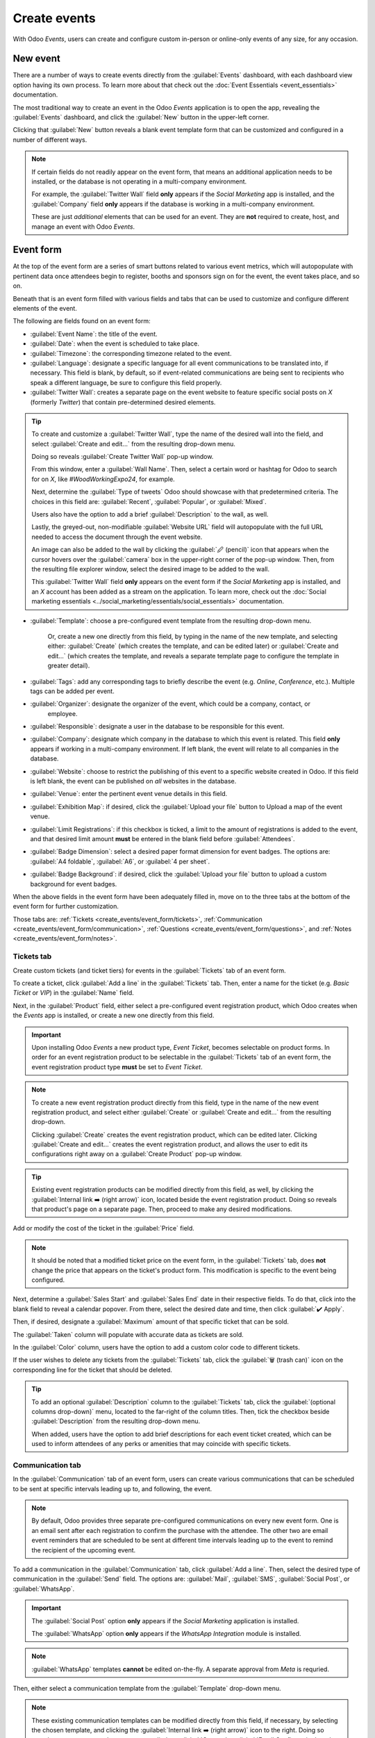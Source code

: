 =============
Create events
=============

With Odoo *Events*, users can create and configure custom in-person or online-only events of any
size, for any occasion.

New event
=========

There are a number of ways to create events directly from the :guilabel:`Events` dashboard, with
each dashboard view option having its own process. To learn more about that check out the
:doc:`Event Essentials <event_essentials>` documentation.

The most traditional way to create an event in the Odoo *Events* application is to open the app,
revealing the :guilabel:`Events` dashboard, and click the :guilabel:`New` button in the upper-left
corner.

Clicking that :guilabel:`New` button reveals a blank event template form that can be customized and
configured in a number of different ways.

.. image:: create_events/blank-event-template.png
   :align: center
   :alt: Typical event template in the Odoo Events application.

.. note::
   If certain fields do not readily appear on the event form, that means an additional application
   needs to be installed, or the database is not operating in a multi-company environment.

   For example, the :guilabel:`Twitter Wall` field **only** appears if the *Social Marketing* app is
   installed, and the :guilabel:`Company` field **only** appears if the database is working in a
   multi-company environment.

   These are just *additional* elements that can be used for an event. They are **not** required to
   create, host, and manage an event with Odoo *Events*.

Event form
==========

At the top of the event form are a series of smart buttons related to various event metrics, which
will autopopulate with pertinent data once attendees begin to register, booths and sponsors sign on
for the event, the event takes place, and so on.

Beneath that is an event form filled with various fields and tabs that can be used to customize and
configure different elements of the event.

The following are fields found on an event form:

- :guilabel:`Event Name`: the title of the event.
- :guilabel:`Date`: when the event is scheduled to take place.
- :guilabel:`Timezone`: the corresponding timezone related to the event.
- :guilabel:`Language`: designate a specific language for all event communications to be translated
  into, if necessary. This field is blank, by default, so if event-related communications are being
  sent to recipients who speak a different language, be sure to configure this field properly.
- :guilabel:`Twitter Wall`: creates a separate page on the event website to feature specific social
  posts on *X* (formerly *Twitter*) that contain pre-determined desired elements.

.. tip::
   To create and customize a :guilabel:`Twitter Wall`, type the name of the desired wall into the
   field, and select :guilabel:`Create and edit...` from the resulting drop-down menu.

   Doing so reveals :guilabel:`Create Twitter Wall` pop-up window.

   .. image:: create_events/twitter-wall-popup.png
      :align: center
      :alt: The Twitter Wall pop-up window in the Odoo Events application.

   From this window, enter a :guilabel:`Wall Name`. Then, select a certain word or hashtag for Odoo
   to search for on *X*, like `#WoodWorkingExpo24`, for example.

   Next, determine the :guilabel:`Type of tweets` Odoo should showcase with that predetermined
   criteria. The choices in this field are: :guilabel:`Recent`, :guilabel:`Popular`, or
   :guilabel:`Mixed`.

   Users also have the option to add a brief :guilabel:`Description` to the wall, as well.

   Lastly, the greyed-out, non-modifiable :guilabel:`Website URL` field will autopopulate with the
   full URL needed to access the document through the event website.

   An image can also be added to the wall by clicking the :guilabel:`🖉 (pencil)` icon that appears
   when the cursor hovers over the :guilabel:`camera` box in the upper-right corner of the pop-up
   window. Then, from the resulting file explorer window, select the desired image to be added to
   the wall.

   This :guilabel:`Twitter Wall` field **only** appears on the event form if the *Social Marketing*
   app is installed, and an *X* account has been added as a stream on the application. To learn
   more, check out the :doc:`Social marketing essentials
   <../social_marketing/essentials/social_essentials>` documentation.

- :guilabel:`Template`: choose a pre-configured event template from the resulting drop-down menu.

   Or, create a new one directly from this field, by typing in the name of the new template, and
   selecting either: :guilabel:`Create` (which creates the template, and can be edited later) or
   :guilabel:`Create and edit...` (which creates the template, and reveals a separate template page
   to configure the template in greater detail).
- :guilabel:`Tags`: add any corresponding tags to briefly describe the event (e.g. `Online`,
  `Conference`, etc.). Multiple tags can be added per event.
- :guilabel:`Organizer`: designate the organizer of the event, which could be a company, contact, or
   employee.
- :guilabel:`Responsible`: designate a user in the database to be responsible for this event.
- :guilabel:`Company`: designate which company in the database to which this event is related. This
  field **only** appears if working in a multi-company environment. If left blank, the event will
  relate to all companies in the database.
- :guilabel:`Website`: choose to restrict the publishing of this event to a specific website created
  in Odoo. If this field is left blank, the event can be published on *all* websites in the
  database.
- :guilabel:`Venue`: enter the pertinent event venue details in this field.
- :guilabel:`Exhibition Map`: if desired, click the :guilabel:`Upload your file` button to Upload
  a map of the event venue.
- :guilabel:`Limit Registrations`: if this checkbox is ticked, a limit to the amount of
  registrations is added to the event, and that desired limit amount **must** be entered in the
  blank field before :guilabel:`Attendees`.
- :guilabel:`Badge Dimension`: select a desired paper format dimension for event badges. The options
  are: :guilabel:`A4 foldable`, :guilabel:`A6`, or :guilabel:`4 per sheet`.
- :guilabel:`Badge Background`: if desired, click the :guilabel:`Upload your file` button to upload
  a custom background for event badges.

When the above fields in the event form have been adequately filled in, move on to the three tabs at
the bottom of the event form for further customization.

Those tabs are: :ref:`Tickets <create_events/event_form/tickets>`, :ref:`Communication
<create_events/event_form/communication>`, :ref:`Questions <create_events/event_form/questions>`,
and :ref:`Notes <create_events/event_form/notes>`.

.. _create_events/event_form/tickets:

Tickets tab
-----------

Create custom tickets (and ticket tiers) for events in the :guilabel:`Tickets` tab of an event form.

.. image:: create_events/tickets-tab.png
   :align: center
   :alt: A typical tickets tab on an event form in the Odoo Events application.

To create a ticket, click :guilabel:`Add a line` in the :guilabel:`Tickets` tab. Then, enter a name
for the ticket (e.g. `Basic Ticket` or `VIP`) in the :guilabel:`Name` field.

Next, in the :guilabel:`Product` field, either select a pre-configured event registration product,
which Odoo creates when the *Events* app is installed, or create a new one directly from this field.

.. important::
   Upon installing Odoo *Events* a new product type, *Event Ticket*, becomes selectable on product
   forms. In order for an event registration product to be selectable in the :guilabel:`Tickets` tab
   of an event form, the event registration product type **must** be set to *Event Ticket*.

.. note::
   To create a new event registration product directly from this field, type in the name of the new
   event registration product, and select either :guilabel:`Create` or
   :guilabel:`Create and edit...` from the resulting drop-down.

   Clicking :guilabel:`Create` creates the event registration product, which can be edited later.
   Clicking :guilabel:`Create and edit...` creates the event registration product, and allows the user
   to edit its configurations right away on a :guilabel:`Create Product` pop-up window.

.. tip::
   Existing event registration products can be modified directly from this field, as well, by clicking
   the :guilabel:`Internal link ➡️ (right arrow)` icon, located beside the event registration product.
   Doing so reveals that product's page on a separate page. Then, proceed to make any desired
   modifications.

Add or modify the cost of the ticket in the :guilabel:`Price` field.

.. note::
   It should be noted that a modified ticket price on the event form, in the :guilabel:`Tickets`
   tab, does **not** change the price that appears on the ticket's product form. This modification
   is specific to the event being configured.

Next, determine a :guilabel:`Sales Start` and :guilabel:`Sales End` date in their respective fields.
To do that, click into the blank field to reveal a calendar popover. From there, select the desired
date and time, then click :guilabel:`✔️ Apply`.

Then, if desired, designate a :guilabel:`Maximum` amount of that specific ticket that can be sold.

The :guilabel:`Taken` column will populate with accurate data as tickets are sold.

In the :guilabel:`Color` column, users have the option to add a custom color code to different
tickets.

If the user wishes to delete any tickets from the :guilabel:`Tickets` tab, click the :guilabel:`🗑️
(trash can)` icon on the corresponding line for the ticket that should be deleted.

.. tip::
   To add an optional :guilabel:`Description` column to the :guilabel:`Tickets` tab, click the
   :guilabel:`(optional columns drop-down)` menu, located to the far-right of the column titles.
   Then, tick the checkbox beside :guilabel:`Description` from the resulting drop-down menu.

   When added, users have the option to add brief descriptions for each event ticket created, which
   can be used to inform attendees of any perks or amenities that may coincide with specific tickets.

.. _create_events/event_form/communication:

Communication tab
-----------------

In the :guilabel:`Communication` tab of an event form, users can create various communications that
can be scheduled to be sent at specific intervals leading up to, and following, the event.

.. image:: create_events/communication-tab.png
   :align: center
   :alt: Typical communication tab on an event form in the Odoo Events application.

.. note::
   By default, Odoo provides three separate pre-configured communications on every new event form.
   One is an email sent after each registration to confirm the purchase with the attendee. The other
   two are email event reminders that are scheduled to be sent at different time intervals leading
   up to the event to remind the recipient of the upcoming event.

To add a communication in the :guilabel:`Communication` tab, click :guilabel:`Add a line`. Then,
select the desired type of communication in the :guilabel:`Send` field. The options are:
:guilabel:`Mail`, :guilabel:`SMS`, :guilabel:`Social Post`, or :guilabel:`WhatsApp`.

.. important::
   The :guilabel:`Social Post` option **only** appears if the *Social Marketing* application is
   installed.

   The :guilabel:`WhatsApp` option **only** appears if the *WhatsApp Integration* module is
   installed.

.. note::
   :guilabel:`WhatsApp` templates **cannot** be edited on-the-fly. A separate approval from *Meta*
   is requried.

Then, either select a communication template from the :guilabel:`Template` drop-down menu.

.. note::
   These existing communication templates can be modified directly from this field, if necessary, by
   selecting the chosen template, and clicking the :guilabel:`Internal link ➡️ (right arrow)` icon
   to the right. Doing so reveals a separate page where users can edit the :guilabel:`Content`,
   :guilabel:`Email Configuration`, and :guilabel:`Settings` of that particular communication
   template.

.. tip::
   To create a new communication template from the :guilabel:`Template` field in the
   :guilabel:`Communication` tab, start typing in the name of the new template, then click
   :guilabel:`Create and edit...` from the resulting drop-down menu. Doing so reveals a blank
   :guilabel:`Create Template` pop-up window, wherein users can create a custom communication
   template.

Next, determine the :guilabel:`Interval`, :guilabel:`Unit`, and :guilabel:`Trigger` from their
respective drop-down fields, letting Odoo know when the communication should be sent.

The user enters a desired number into the :guilabel:`Interval` field. Then, select a
:guilabel:`Unit` from the drop-down menu. The options are: :guilabel:`Immediately`,
:guilabel:`Hours`, :guilabel:`Days`, :guilabel:`Weeks`, and :guilabel:`Months`.

Then, select an option from the :guilabel:`Trigger` drop-down menu. The options are:
:guilabel:`After each registration`, :guilabel:`Before the event`, and :guilabel:`After the event`.

The figures in the :guilabel:`Sent` column will populate as communications are sent. And, beside the
number present in the :guilabel:`Sent` column there are different icons that appear, depending on
the status of that particular communication.

The status of *Running* is represented by a :guilabel:`three gears` icon. The status of *Sent* is
represented by a :guilabel:`✔️ (checkmark)` icon. And, the status of *Scheduled* is represented by
an :guilabel:`⌛ (hourglass)` icon.

To delete any communication from the :guilabel:`Communication` tab, simply click the :guilabel:`🗑️
(trash can)` icon on the corresponding communication line.

There is no limit to how many communications can be added in the :guilabel:`Communication` tab of an
event form.

.. _create_events/event_form/questions:

Questions tab
-------------

In the :guilabel:`Questions` tab of an event form, users can create brief questionnaires for
registrants to interact with, and respond to, after they register for the event.

These questions can be focused on gathering basic information about the attendee, learning about
their preferences, expectations, and other things of that nature.

.. image:: create_events/questions-tab.png
   :align: center
   :alt: Typical questions tab on an event form in the Odoo Events application.

.. note::
   By default, Odoo provides three questions in the :guilabel:`Questions` tab for every event form.
   The default questions require the registrant(s) to provide their :guilabel:`Name` and
   :guilabel:`Email`, and make it optional to include their :guilabel:`Phone` number, as well.

To add a question in the :guilabel:`Questions` tab, click :guilabel:`Add a line`. Doing so reveals a
:guilabel:`Create Question` pop-up window. From here, users can create and configure their question.

.. image:: create_events/create-question-popup.png
   :align: center
   :alt: The Create Question pop-up window that appears in the Odoo Events application.

First, enter the question in the field at the top of the form. Then, decide if the question should
require a :guilabel:`Mandatory Answer` and/or if Odoo should :guilabel:`Ask once per order`, by
ticking their respective boxes, if desired.

If the :guilabel:`Ask once per order` checkbox is ticked, the question will only be asked once, and
its value is propogated to every attendee in the order (if multiple tickets are purchased at once).
If the checkbox is *not* ticked for this setting, Odoo will present the question for every attendee
that is connected to that reservation/registration.

Next, select a :guilabel:`Question Type` option. The following are the :guilabel:`Question Type`
options:

- :guilabel:`Selection`: provide answer options to the question for registrants to choose from.
  Selectable answer options are added in the :guilabel:`Answers` column at the bottom of the pop-up
  window. This is the only :guilabel:`Question Type` where the :guilabel:`Answers` tab appears.
  There are no correct or incorrect answers.
- :guilabel:`Text Input`: lets the users enter a custom response to the question in a text field.
- :guilabel:`Name`: provides registrants with a field for them to enter their name.
- :guilabel:`Email`: provides registrants with a field for them to enter their email address.
- :guilabel:`Phone`: provides registrants with a field for them to enter their phone number.
- :guilabel:`Company`: provides registrants with a field for them to enter a company they are
  associated with.

.. note::
   Every :guilabel:`Question Type`, *except* :guilabel:`Selection`, provides question-specific
   fields for registrants to fill in.

Once all the desired configurations have been entered, either click :guilabel:`Save & Close` to save
the question, and return to the :guilabel:`Questions` tab on the event form, or click
:guilabel:`Save & New` to save the question and immediately create a new question on a new
:guilabel:`Create Question` pop-up window.

As questions are added to the :guilabel:`Questions` tab, the informative columns showcase the
configurations of each question.

The informative columns are the following:

- :guilabel:`Title`
- :guilabel:`Mandatory`
- :guilabel:`Once per Order`
- :guilabel:`Type`
- :guilabel:`Answers` (if applicable)

For :guilabel:`Selection` and :guilabel:`Text Input` types, a clickable :guilabel:`📊 Stats` icon
appears on the right side of the question line. When clicked, Odoo reveals a separate page,
showcasing the response metrics to that specific question.

To delete any question from the :guilabel:`Questions` tab, simply click the :guilabel:`🗑️ (trash
can)` icon on the corresponding question line.

There is no limit to how many questions can be added in the :guilabel:`Questions` tab of an event
form.

.. _create_events/event_form/notes:

Notes tab
---------

In the :guilabel:`Notes` tab of an event form, users can leave detailed internal notes and/or
event-related instructions/information for attendees.

.. image:: create_events/notes-tab.png
   :align: center
   :alt: Typical notes tab on an event form in the Odoo Events application.

In the :guilabel:`Note` field of the :guilabel:`Notes` tab, users can leave internal notes for other
event employees, like "to-do" lists, contact information, instructions, and so on.

In the :guilabel:`Ticket Instructions` field of the :guilabel:`Notes` tab, users can leave specific
instructions for people attending the event, like how to enter, when the venue closes, and so on.

Publish events
==============

Once all configurations and modifications are complete on the event form, it is time to publish the
event on the website. Doing so makes the event visible to website visitors, and makes it possible
for interested parties to register for the event.

To publish an event after all the customizations are complete, click the :guilabel:`Go to Website`
smart button at the top of the event form. Doing so reveals a blank event web page, which can be
customized like any other web page on the site, via the :guilabel:`Edit` button.

To learn more about website design functionality and options, consult the :doc:`Building block
<../../websites/website/web_design/building_blocks>` documentation.

Once the event website is ready to be shared, click the red :guilabel:`Unpublished` toggle switch
in the header menu, changing it to a green :guilabel:`Published` switch. At this point, the event
web page is published, and viewable/accessible by all website visitors.

Send event invites
==================

To send event invites to potential attendees, navigate to the desired event form, via
:menuselection:`Events app --> Events`, and click into the desired event. Following this, click the
:guilabel:`Invite` button in the upper-left corner of the event form.

Doing so reveals a blank email form to fill out, as desired. To learn more about how to create and
customize emails like this, refer to the :ref:`Create an email <email_marketing/create_email>`
documentation.

Proceed to create and customize an email message to send as an invite to potential attendees.
Remember to include a link to the registration page on the event website, allowing recipients to
quickly register, if they're interested.

.. tip::
   Sending emails from Odoo is subject to a daily limit, which, by default, is 200. To learn more
   about daily limits, visit the following documentation:
   :ref:`email_communication/daily_limit_mail`.

.. seealso::
   - :doc:`event_essentials`
   - :doc:`track_manage_talks`
